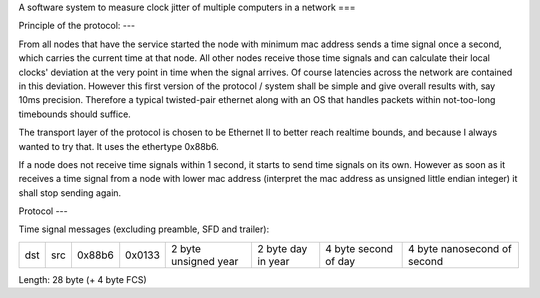 A software system to measure clock jitter of multiple computers in a network
===

Principle of the protocol:
---

From all nodes that have the service started the node with minimum mac address
sends a time signal once a second, which carries the current time at that node.
All other nodes receive those time signals and can calculate their local clocks'
deviation at the very point in time when the signal arrives. Of course latencies
across the network are contained in this deviation. However this first version
of the protocol / system shall be simple and give overall results with, say 10ms
precision. Therefore a typical twisted-pair ethernet along with an OS that
handles packets within not-too-long timebounds should suffice.

The transport layer of the protocol is chosen to be Ethernet II to better reach
realtime bounds, and because I always wanted to try that. It uses the ethertype
0x88b6.

If a node does not receive time signals within 1 second, it starts to send time
signals on its own. However as soon as it receives a time signal from a node
with lower mac address (interpret the mac address as unsigned little endian
integer) it shall stop sending again.

Protocol
---

Time signal messages (excluding preamble, SFD and trailer):

+-----+-----+--------+--------+----------------------+--------------------+----------------------+-----------------------------+
| dst | src | 0x88b6 | 0x0133 | 2 byte unsigned year | 2 byte day in year | 4 byte second of day | 4 byte nanosecond of second |
+-----+-----+--------+--------+----------------------+--------------------+----------------------+-----------------------------+

Length: 28 byte (+ 4 byte FCS)
